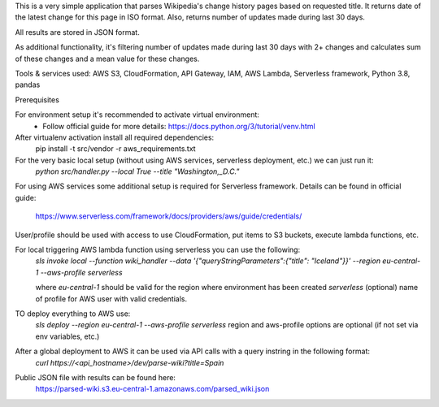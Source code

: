 This is a very simple application that parses Wikipedia's change history pages based on requested title.
It returns date of the latest change for this page in ISO format.
Also, returns number of updates made during last 30 days.

All results are stored in JSON format.

As additional functionality, it's filtering number of updates made during last 30 days with 2+ changes
and calculates sum of these changes and a mean value for these changes.

Tools & services used:
AWS S3, CloudFormation, API Gateway, IAM, AWS Lambda, Serverless framework, Python 3.8, pandas

Prerequisites

For environment setup it's recommended to activate virtual environment:
    - Follow official guide for more details:
      https://docs.python.org/3/tutorial/venv.html

After virtualenv activation install all required dependencies:
    pip install -t src/vendor -r aws_requirements.txt


For the very basic local setup (without using AWS services, serverless deployment, etc.) we can just run it:
    `python src/handler.py --local True --title "Washington,_D.C."`

For using AWS services some additional setup is required for Serverless framework.
Details can be found in official guide:
    https://www.serverless.com/framework/docs/providers/aws/guide/credentials/

User/profile should be used with access to use CloudFormation, put items to S3 buckets, execute lambda functions, etc.

For local triggering AWS lambda function using serverless you can use the following:
    `sls invoke local --function wiki_handler --data '{"queryStringParameters":{"title": "Iceland"}}' --region eu-central-1 --aws-profile serverless`

    where `eu-central-1` should be valid for the region where environment has been created
    `serverless` (optional) name of profile for AWS user with valid credentials.

TO deploy everything to AWS use:
    `sls deploy --region eu-central-1 --aws-profile serverless`
    region and aws-profile options are optional (if not set via env variables, etc.)

After a global deployment to AWS it can be used via API calls with a query instring in the following format:
    `curl https://<api_hostname>/dev/parse-wiki?title=Spain`

Public JSON file with results can be found here:
    https://parsed-wiki.s3.eu-central-1.amazonaws.com/parsed_wiki.json
